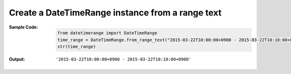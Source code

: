 Create a DateTimeRange instance from a range text
-----------------------------------------------------------------
:Sample Code:
    .. code:: python

        from datetimerange import DateTimeRange
        time_range = DateTimeRange.from_range_text("2015-03-22T10:00:00+0900 - 2015-03-22T10:10:00+0900")
        str(time_range)

:Output:
    ::

        '2015-03-22T10:00:00+0900 - 2015-03-22T10:10:00+0900'
